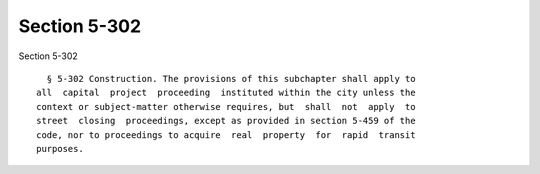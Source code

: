 Section 5-302
=============

Section 5-302 ::    
        
     
        § 5-302 Construction. The provisions of this subchapter shall apply to
      all  capital  project  proceeding  instituted within the city unless the
      context or subject-matter otherwise requires, but  shall  not  apply  to
      street  closing  proceedings, except as provided in section 5-459 of the
      code, nor to proceedings to acquire  real  property  for  rapid  transit
      purposes.
    
    
    
    
    
    
    